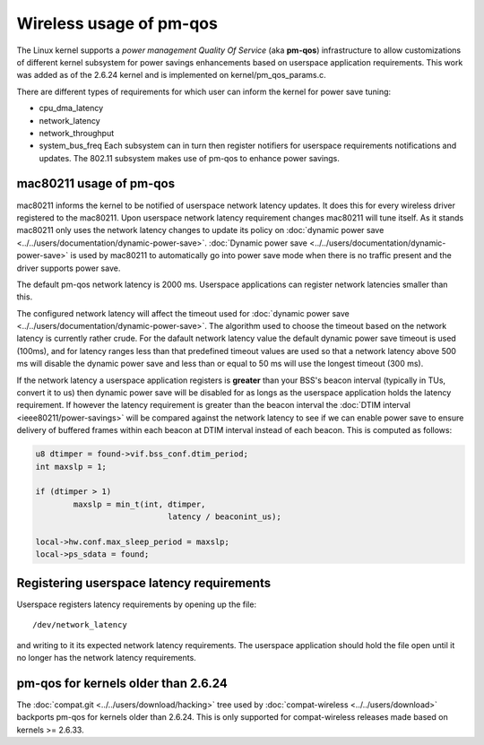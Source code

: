 Wireless usage of pm-qos
========================

The Linux kernel supports a *power management Quality Of Service* (aka
**pm-qos**) infrastructure to allow customizations of different kernel
subsystem for power savings enhancements based on userspace application
requirements. This work was added as of the 2.6.24 kernel and is
implemented on kernel/pm_qos_params.c.

There are different types of requirements for which user can inform the
kernel for power save tuning:

- cpu_dma_latency
- network_latency
- network_throughput
- system_bus_freq Each subsystem can in turn then register notifiers for
  userspace requirements notifications and updates. The 802.11 subsystem
  makes use of pm-qos to enhance power savings.

mac80211 usage of pm-qos
------------------------

mac80211 informs the kernel to be notified of userspace network latency
updates. It does this for every wireless driver registered to the
mac80211. Upon userspace network latency requirement changes mac80211
will tune itself. As it stands mac80211 only uses the network latency
changes to update its policy on :doc:`dynamic power save
<../../users/documentation/dynamic-power-save>`. :doc:`Dynamic power
save <../../users/documentation/dynamic-power-save>` is used by mac80211
to automatically go into power save mode when there is no traffic
present and the driver supports power save.

The default pm-qos network latency is 2000 ms. Userspace applications
can register network latencies smaller than this.

The configured network latency will affect the timeout used for
:doc:`dynamic power save
<../../users/documentation/dynamic-power-save>`. The algorithm used to
choose the timeout based on the network latency is currently rather
crude. For the dafault network latency value the default dynamic power
save timeout is used (100ms), and for latency ranges less than that
predefined timeout values are used so that a network latency above 500
ms will disable the dynamic power save and less than or equal to 50 ms
will use the longest timeout (300 ms).

If the network latency a userspace application registers is **greater**
than your BSS's beacon interval (typically in TUs, convert it to us)
then dynamic power save will be disabled for as longs as the userspace
application holds the latency requirement. If however the latency
requirement is greater than the beacon interval the :doc:`DTIM interval
<ieee80211/power-savings>` will be compared against the network latency
to see if we can enable power save to ensure delivery of buffered frames
within each beacon at DTIM interval instead of each beacon. This is
computed as follows:

.. code-block:: c

   u8 dtimper = found->vif.bss_conf.dtim_period;
   int maxslp = 1;

   if (dtimper > 1)
           maxslp = min_t(int, dtimper,
                               latency / beaconint_us);

   local->hw.conf.max_sleep_period = maxslp;
   local->ps_sdata = found;

Registering userspace latency requirements
------------------------------------------

Userspace registers latency requirements by opening up the file::

   /dev/network_latency

and writing to it its expected network latency requirements. The
userspace application should hold the file open until it no longer has
the network latency requirements.

pm-qos for kernels older than 2.6.24
------------------------------------

The :doc:`compat.git <../../users/download/hacking>` tree used by
:doc:`compat-wireless <../../users/download>` backports pm-qos for
kernels older than 2.6.24. This is only supported for compat-wireless
releases made based on kernels >= 2.6.33.
